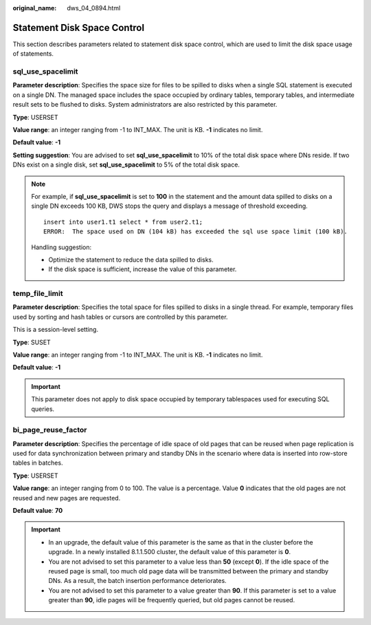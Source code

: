 :original_name: dws_04_0894.html

.. _dws_04_0894:

Statement Disk Space Control
============================

This section describes parameters related to statement disk space control, which are used to limit the disk space usage of statements.

sql_use_spacelimit
------------------

**Parameter description**: Specifies the space size for files to be spilled to disks when a single SQL statement is executed on a single DN. The managed space includes the space occupied by ordinary tables, temporary tables, and intermediate result sets to be flushed to disks. System administrators are also restricted by this parameter.

**Type**: USERSET

**Value range**: an integer ranging from -1 to INT_MAX. The unit is KB. **-1** indicates no limit.

**Default value**: **-1**

**Setting suggestion**: You are advised to set **sql_use_spacelimit** to 10% of the total disk space where DNs reside. If two DNs exist on a single disk, set **sql_use_spacelimit** to 5% of the total disk space.

.. note::

   For example, if **sql_use_spacelimit** is set to **100** in the statement and the amount data spilled to disks on a single DN exceeds 100 KB, DWS stops the query and displays a message of threshold exceeding.

   ::

      insert into user1.t1 select * from user2.t1;
      ERROR:  The space used on DN (104 kB) has exceeded the sql use space limit (100 kB).

   Handling suggestion:

   -  Optimize the statement to reduce the data spilled to disks.
   -  If the disk space is sufficient, increase the value of this parameter.

temp_file_limit
---------------

**Parameter description**: Specifies the total space for files spilled to disks in a single thread. For example, temporary files used by sorting and hash tables or cursors are controlled by this parameter.

This is a session-level setting.

**Type**: SUSET

**Value range**: an integer ranging from -1 to INT_MAX. The unit is KB. **-1** indicates no limit.

**Default value**: **-1**

.. important::

   This parameter does not apply to disk space occupied by temporary tablespaces used for executing SQL queries.

bi_page_reuse_factor
--------------------

**Parameter description**: Specifies the percentage of idle space of old pages that can be reused when page replication is used for data synchronization between primary and standby DNs in the scenario where data is inserted into row-store tables in batches.

**Type**: USERSET

**Value range**: an integer ranging from 0 to 100. The value is a percentage. Value **0** indicates that the old pages are not reused and new pages are requested.

**Default value**: **70**

.. important::

   -  In an upgrade, the default value of this parameter is the same as that in the cluster before the upgrade. In a newly installed 8.1.1.500 cluster, the default value of this parameter is **0**.
   -  You are not advised to set this parameter to a value less than **50** (except **0**). If the idle space of the reused page is small, too much old page data will be transmitted between the primary and standby DNs. As a result, the batch insertion performance deteriorates.
   -  You are not advised to set this parameter to a value greater than **90**. If this parameter is set to a value greater than **90**, idle pages will be frequently queried, but old pages cannot be reused.
